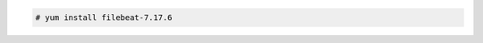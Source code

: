 .. Copyright (C) 2015, Wazuh, Inc.

.. code-block:: console

  # yum install filebeat-7.17.6

.. End of include file

